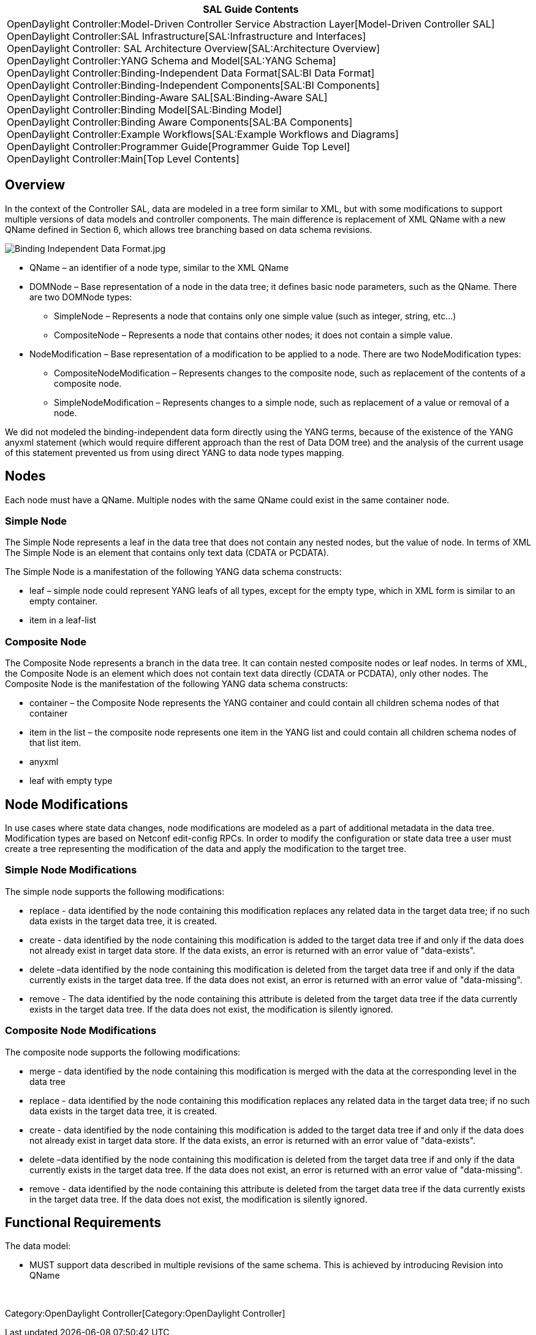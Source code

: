 [cols="^",]
|=======================================================================
|*SAL Guide Contents*

|OpenDaylight Controller:Model-Driven Controller Service Abstraction Layer[Model-Driven
Controller SAL] +
OpenDaylight Controller:SAL Infrastructure[SAL:Infrastructure and
Interfaces] +
OpenDaylight Controller: SAL Architecture Overview[SAL:Architecture
Overview] +
OpenDaylight Controller:YANG Schema and Model[SAL:YANG Schema] +
OpenDaylight Controller:Binding-Independent Data Format[SAL:BI Data
Format] +
OpenDaylight Controller:Binding-Independent Components[SAL:BI
Components] +
OpenDaylight Controller:Binding-Aware SAL[SAL:Binding-Aware SAL] +
OpenDaylight Controller:Binding Model[SAL:Binding Model] +
OpenDaylight Controller:Binding Aware Components[SAL:BA Components] +
OpenDaylight Controller:Example Workflows[SAL:Example Workflows and
Diagrams] +
OpenDaylight Controller:Programmer Guide[Programmer Guide Top Level] +
OpenDaylight Controller:Main[Top Level Contents]
|=======================================================================

[[overview]]
== Overview

In the context of the Controller SAL, data are modeled in a tree form
similar to XML, but with some modifications to support multiple versions
of data models and controller components. The main difference is
replacement of XML QName with a new QName defined in Section 6, which
allows tree branching based on data schema revisions.

image:Binding Independent Data Format.jpg[Binding Independent Data Format.jpg,title="Binding Independent Data Format.jpg"]

* QName – an identifier of a node type, similar to the XML QName
* DOMNode – Base representation of a node in the data tree; it defines
basic node parameters, such as the QName. There are two DOMNode types:
** SimpleNode – Represents a node that contains only one simple value
(such as integer, string, etc…)
** CompositeNode – Represents a node that contains other nodes; it does
not contain a simple value.
* NodeModification – Base representation of a modification to be applied
to a node. There are two NodeModification types:
** CompositeNodeModification – Represents changes to the composite node,
such as replacement of the contents of a composite node.
** SimpleNodeModification – Represents changes to a simple node, such as
replacement of a value or removal of a node.

We did not modeled the binding-independent data form directly using the
YANG terms, because of the existence of the YANG anyxml statement (which
would require different approach than the rest of Data DOM tree) and the
analysis of the current usage of this statement prevented us from using
direct YANG to data node types mapping.

[[nodes]]
== Nodes

Each node must have a QName. Multiple nodes with the same QName could
exist in the same container node.

[[simple-node]]
=== Simple Node

The Simple Node represents a leaf in the data tree that does not contain
any nested nodes, but the value of node. In terms of XML The Simple Node
is an element that contains only text data (CDATA or PCDATA).

The Simple Node is a manifestation of the following YANG data schema
constructs:

* leaf – simple node could represent YANG leafs of all types, except for
the empty type, which in XML form is similar to an empty container.
* item in a leaf-list

[[composite-node]]
=== Composite Node

The Composite Node represents a branch in the data tree. It can contain
nested composite nodes or leaf nodes. In terms of XML, the Composite
Node is an element which does not contain text data directly (CDATA or
PCDATA), only other nodes. The Composite Node is the manifestation of
the following YANG data schema constructs:

* container – the Composite Node represents the YANG container and could
contain all children schema nodes of that container
* item in the list – the composite node represents one item in the YANG
list and could contain all children schema nodes of that list item.
* anyxml
* leaf with empty type

[[node-modifications]]
== Node Modifications

In use cases where state data changes, node modifications are modeled as
a part of additional metadata in the data tree. Modification types are
based on Netconf edit-config RPCs. In order to modify the configuration
or state data tree a user must create a tree representing the
modification of the data and apply the modification to the target tree.

[[simple-node-modifications]]
=== Simple Node Modifications

The simple node supports the following modifications:

* replace - data identified by the node containing this modification
replaces any related data in the target data tree; if no such data
exists in the target data tree, it is created.
* create - data identified by the node containing this modification is
added to the target data tree if and only if the data does not already
exist in target data store. If the data exists, an error is returned
with an error value of "data-exists".
* delete –data identified by the node containing this modification is
deleted from the target data tree if and only if the data currently
exists in the target data tree. If the data does not exist, an error is
returned with an error value of "data-missing".
* remove - The data identified by the node containing this attribute is
deleted from the target data tree if the data currently exists in the
target data tree. If the data does not exist, the modification is
silently ignored.

[[composite-node-modifications]]
=== Composite Node Modifications

The composite node supports the following modifications:

* merge - data identified by the node containing this modification is
merged with the data at the corresponding level in the data tree
* replace - data identified by the node containing this modification
replaces any related data in the target data tree; if no such data
exists in the target data tree, it is created.
* create - data identified by the node containing this modification is
added to the target data tree if and only if the data does not already
exist in target data store. If the data exists, an error is returned
with an error value of "data-exists".
* delete –data identified by the node containing this modification is
deleted from the target data tree if and only if the data currently
exists in the target data tree. If the data does not exist, an error is
returned with an error value of "data-missing".
* remove - data identified by the node containing this attribute is
deleted from the target data tree if the data currently exists in the
target data tree. If the data does not exist, the modification is
silently ignored.

[[functional-requirements]]
== Functional Requirements

The data model:

* MUST support data described in multiple revisions of the same schema.
This is achieved by introducing Revision into QName

 

Category:OpenDaylight Controller[Category:OpenDaylight Controller]
